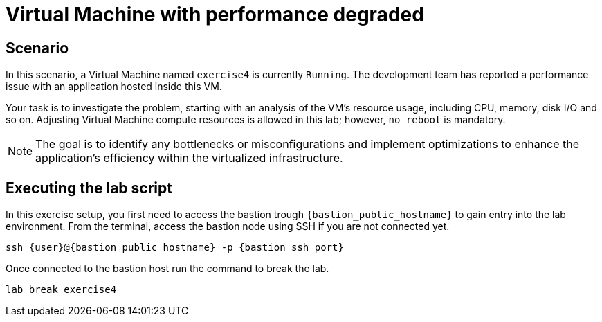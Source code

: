 [#scenario]
= Virtual Machine with performance degraded

== Scenario

In this scenario, a Virtual Machine named `exercise4` is currently `Running`. The development team has reported a performance issue with an application hosted inside this VM.

Your task is to investigate the problem, starting with an analysis of the VM's resource usage, including CPU, memory, disk I/O and so on. 
Adjusting Virtual Machine compute resources is allowed in this lab; however, `no reboot` is mandatory.

NOTE: The goal is to identify any bottlenecks or misconfigurations and implement optimizations to enhance the application's efficiency within the virtualized infrastructure.

== Executing the lab script

In this exercise setup, you first need to access the bastion trough `{bastion_public_hostname}` to gain entry into the lab environment. From the terminal, access the bastion node using SSH if you are not connected yet.

[source,sh,role=execute,subs="attributes"]
----
ssh {user}@{bastion_public_hostname} -p {bastion_ssh_port}
----

Once connected to the bastion host run the command to break the lab.

[source,sh,role=execute,subs="attributes"]
----
lab break exercise4
----